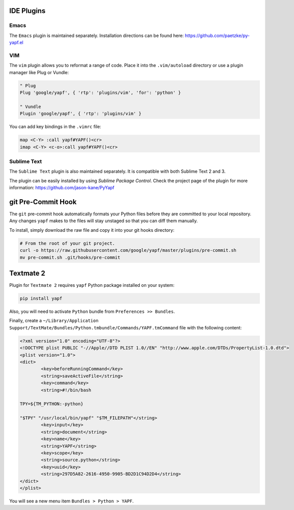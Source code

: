 ===========
IDE Plugins
===========

Emacs
=====

The ``Emacs`` plugin is maintained separately.
Installation directions can be found here: https://github.com/paetzke/py-yapf.el

VIM
===

The ``vim`` plugin allows you to reformat a range of code. Place it into the
``.vim/autoload`` directory or use a plugin manager like Plug or Vundle:

.. code-block:: vim

     " Plug
     Plug 'google/yapf', { 'rtp': 'plugins/vim', 'for': 'python' }

     " Vundle
     Plugin 'google/yapf', { 'rtp': 'plugins/vim' }


You can add key bindings in the ``.vimrc`` file:

.. code-block:: vim

    map <C-Y> :call yapf#YAPF()<cr>
    imap <C-Y> <c-o>:call yapf#YAPF()<cr>

Sublime Text
============

The ``Sublime Text`` plugin is also maintained separately.
It is compatible with both Sublime Text 2 and 3.

The plugin can be easily installed by using *Sublime Package Control*.
Check the project page of the plugin for more information:
https://github.com/jason-kane/PyYapf

===================
git Pre-Commit Hook
===================

The ``git`` pre-commit hook automatically formats your Python files before they
are committed to your local repository. Any changes ``yapf`` makes to the files
will stay unstaged so that you can diff them manually.

To install, simply download the raw file and copy it into your git hooks directory:

.. code-block:: bash

    # From the root of your git project.
    curl -o https://raw.githubusercontent.com/google/yapf/master/plugins/pre-commit.sh
    mv pre-commit.sh .git/hooks/pre-commit

==========
Textmate 2
==========

Plugin for ``Textmate 2`` requires ``yapf`` Python package installed on your system:

.. code-block:: shell

    pip install yapf

Also, you will need to activate ``Python`` bundle from ``Preferences >> Bundles``.

Finally, create a ``~/Library/Application Support/TextMate/Bundles/Python.tmbundle/Commands/YAPF.tmCommand``
file with the following content:

.. code-block:: xml

	<?xml version="1.0" encoding="UTF-8"?>
	<!DOCTYPE plist PUBLIC "-//Apple//DTD PLIST 1.0//EN" "http://www.apple.com/DTDs/PropertyList-1.0.dtd">
	<plist version="1.0">
	<dict>
		<key>beforeRunningCommand</key>
		<string>saveActiveFile</string>
		<key>command</key>
		<string>#!/bin/bash

	TPY=${TM_PYTHON:-python}

	"$TPY" "/usr/local/bin/yapf" "$TM_FILEPATH"</string>
		<key>input</key>
		<string>document</string>
		<key>name</key>
		<string>YAPF</string>
		<key>scope</key>
		<string>source.python</string>
		<key>uuid</key>
		<string>297D5A82-2616-4950-9905-BD2D1C94D2D4</string>
	</dict>
	</plist>

You will see a new menu item ``Bundles > Python > YAPF``.
